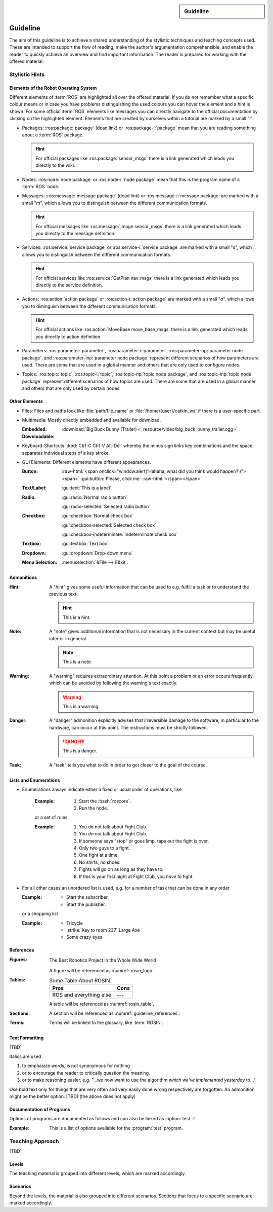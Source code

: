 .. meta::
   :topic: guideline
   :author: Marcus Meeßen
   :keywords lang=en: guideline, stylistic hints, teaching approach, version
      control
   :description lang=en: A guideline that helps readers and authors to
      communicate in the same way.

.. role:: raw-html(raw)
   :format: html

.. role:: rst(code)
   :language: rst

.. role:: html(code)
   :language: html

.. role:: bash(code)
   :language: bash

.. sidebar::
   Guideline

   .. sectionauthor::
      :term:`Meeßen`

   .. codeauthor::
      :term:`Meeßen`

   .. versionadded:: r.1

   .. seealso::
      `Style guide for Sphinx-based documentations
      <https://documentation-style-guide-sphinx.readthedocs.io/en/latest/style-guide.html>`_


.. _guideline:

################################################################################
Guideline
################################################################################

The aim of this guideline is to achieve a shared understanding of the stylistic
techniques and teaching concepts used. These are intended to support the flow of
reading, make the author's argumentation comprehensible, and enable the reader
to quickly achieve an overview and find important information. The reader is
prepared for working with the offered material.

.. glossary::

   Guideline
      The guideline helps readers and authors to communicate in the same way.

.. internal:: It is particularly important to offer a uniform teaching format
   that does never confuse the reader or the course participant. The process of
   creating high-quality teaching material begins with the "right" usage of a
   version-control system, which we want to start with. It is important that
   *every change to the material is documented, reviewed and tested several
   times*.

   A second factor for high-quality material is *stylistic consistency*. A small
   deviation may confuse the reader and disturbs the reading flow. It may also
   be difficult for the reader to keep track of too many rules. The principle
   should always be "as little as possible, as much as necessary".

   The third and maybe most important factor is *content consistency*. A guided
   thread in every course is desirable, but it isn't the only crucial concern.
   Each time someone reads one page, they also build up an expectation attitude
   that is transferred to the other teaching materials. We should always try to
   satisfy these expectations.

   Other factors are the existence of a conclusion of each topic and to avoid
   frequently switching between topics. One last factor is the *retrievability*
   of materials. A course participant will forget things, one more, the other
   less. Instead of repeating things over and over again, a *high level of
   referencing* is what we aim for. This should make it possible to read quickly
   because we will not constantly mention what the reader could already know.
   Experienced users will no longer be bored with familiar topics and in
   addition the teaching materials will remain maintainable and exchangeable.


.. only:: internal

   *****************************************************************************
   Version-Control System ("Git")
   *****************************************************************************

   .. internal:: Git is used to maintain different versions of our course
      material and is fully integrated into the prescribed quality control
      process. We use Git in conjunction with GitLab, a tool that supports issue
      tracking as well as other processes such as merge requests and continuous
      integration.

      https://git.fh-aachen.de/h2020rosin/academy


   Bring Yourself Up to Date
   =============================================================================

   .. internal:: The very first step to take to work with a repository is to
      clone it, using the :bash:`git clone` command.

      .. code-block:: bash

         git clone git@git.fh-aachen.de:h2020rosin/academy.git

      In everyday work, this command is no longer used. Instead, the commands
      :bash:`git fetch` and :bash:`git merge` are used. The "fetch" retrieves
      the current state from the server or the "origin", which usually includes
      changes made by other users. The "merge" combine the current state with
      your own state. Both commands are executed in the prescribed order by
      using :bash:`git pull`.


   Branching
   =============================================================================

   .. internal:: The whole project is divided into several feature-branches
      while it's developed. Branches are one of the main techniques that we use
      to ensure high quality of materials. This is achieved by a tiered system,
      which is explained in the next sections.

      In the following we will introduce some command, that you should know when
      working with branches. All available branches on your local version can be
      listed with :bash:`git branch -av`. To switch to another branch, you start
      in the :code:`master` per default, you can use :bash:`git checkout
      <branch>`. If you need to create a new branch either :bash:`git branch
      <new branch name>` or :bash:`git checkout <branch>` can be used. The
      latter will directly switch to the newly create branch.


   Structure
   -----------------------------------------------------------------------------

   .. internal:: The branches represent a hierarchical tree structure. The trunk
      is the :code:`master` branch. This branch only contains the most complete
      and audited material that can be used in this form without any hesitation
      during a training. Milestone branches build on the :code:`master`. These
      branches comprise a series of changes, that are attributed to a certain
      topic or to a certain target state. Milestones are the thickest branches,
      which hold directly at the trunk.

      From the milestones there originate feature branches. These are the
      thematically atomic units, which are described by an issue in GitLab in
      general. They are the small branches in the crown. As the last tier the
      user or work branches follow. They are the leaves, which make sure that
      the tree grows.

      Like in the real life: A tree is only as stable as its trunk, and if a
      branch breaks or a leaf falls this is not fatal. Unlike in nature, with
      Git branches may become part of the trunk at some point. Bad branches
      should be cut off or corrected before the trunk gets sick.

      :math:`\circ` :gui:text:`master`
         :math:`\rightarrow` :gui:text:`milestone`
            :math:`\rightarrow` :gui:text:`feature`
               :math:`\rightarrow` :gui:text:`user`

      In order to maintain the quality and at the same time to quickly take new
      material to a higher level, there are "stage" branches. These exist
      between the previously described stages. In them new material is collected
      for a while and tested in combination with other changes. If everything
      looks good the "stage" becomes "stable". So the branching is as follows.

      :math:`\circ` :gui:text:`master`
         :math:`\rightarrow` :gui:text:`master-stage`
            :math:`\rightarrow` :gui:text:`milestone-stable`
               :math:`\rightarrow` :gui:text:`milestone-stage`
                  :math:`\rightarrow` :gui:text:`feature`
                     :math:`\rightarrow`:gui:text:`user`

      Branches can bei created by various method. One opportunity is to use
      GitLab for this. From the command line you can create a branch with
      :bash:`git branch` which will create a new branch that is based on the
      current branch or commit. You can switch to the newly created branch with
      :bash:`git checkout`. A faster way to do both steps is to use the
      :bash:`-b` option of :bash:`git checkout`.


   Naming a Milestone Branch
   -----------------------------------------------------------------------------

   .. internal:: Milestone branches are named according to their identification
      number and a strongly simplified name of the milestone. Milestone branches
      are created and merged exclusively by the maintainers of the project. The
      following is a brief example.

      Milestone #2 is named "Writing a Guideline for Authors, Instructors, and
      Course Participants". This name is simplified to "guidelines" so that the
      branches are named :code:`2-guidelines-stable` for the stable one and
      :code:`2-guidelines-stage` to test a bunch of new features. The "stage"
      is based on the "stable" branch, and both are created by a project
      maintainer. Spaces in the shortened name are represented by underscores.
      This scheme is enforced by GitLab.


   Naming a Feature Branch
   -----------------------------------------------------------------------------

   .. internal:: Just like a milestone branch, a feature branch is named after
      the assigned milestone's number, its own identification number and a
      shorter version of the associated issue. Feature branches are also created
      and merged exclusively by the maintainers of the project. The following is
      a brief example.

      The issue number #4 has the name "Sphinx Extension to Process Elements of
      ROS". It belongs to milestone #1. So the created branch has to be named
      :code:`1/4-sphinx_ros_extension` can only be created by a maintainer.
      Spaces in the shortened name are represented by underscores. This scheme
      is enforced by GitLab.


   Naming a Work Branch
   -----------------------------------------------------------------------------

   .. internal:: A work or user branch starts with the name of the assignee who
      is processing a task. Yes, you've read correctly: A task should always be
      processed by one person. The user's initials are followed by the given
      identification numbers of the milestone and the issue to which this task
      belongs. Finally, there is a very brief description of the task that will
      be accomplished. In some cases, an issue can also be resolved by a task,
      but a work branch still has to be created for that.

      A work branch is created by the user who creates the task. This user is
      also responsible for initiating the merge request so that the work can be
      added to the feature branch. There are two basic ways to do this: Either
      you create the branch locally, solve the task and finally create the merge
      request in GitLab or you directly create a merge request in GitLab, which
      is marked as :code:`[WIP]` (Work in Progress), where the branch is
      automatically created. With the latter, the actual merge process starts
      with the removal of the :code:`[WIP]` tag, which is recommended.

      Again a short example for the naming. Issue #4 requires a customized
      configuration of the environment. The issue belongs to milestone #1. The
      task is to be done by John Doe. If the above scheme is applied, the branch
      name is :code:`jdoe/1/4/configuration_for_ros`, for example. Spaces in the
      shortened name are represented by underscores. This scheme is enforced by
      GitLab.


   Merge
   -----------------------------------------------------------------------------

   .. internal:: As already mentioned in the very first section, there is the
      command :bash:`git merge` with which you can merge your state with the
      origin's state. But the command can do more, at least in the context of
      pure git semantics. With the command two different branches can also be
      merged. When using GitLab, however, the use of merge request is always
      recommended, because at this point quality controls can be performed. This
      includes peer-review, of course, but also continuous integration, time
      tracking, labeling, and so on.

      A merge request should always transfer one branch to another branch that
      is directly above it in the hierarchy. E.g. a work branch is merged into a
      feature branch, which in turn is merged to its related milestone branch
      and so on.

      Due to merge commits are forbidden by our convention, a branch must be
      capable of being merged in fast-forward. This means it has to be rebased
      on the last commit of the origin's branches state.


   Rebase
   -----------------------------------------------------------------------------

   .. internal:: The :bash:`git rebase` lets you rewrite the history in many
      ways. Commits may be reworded, rearranged, "squashed" (unite multiple
      commits) or removed. We use the rebase mainly in two cases.

      The first case, as mentioned above, is to make a branch capable of being
      fast-forward merged. This arranges the history as if everything that
      exists in the target branch had already been there.

      The second case is the squashing of work branches. This reduces the number
      of commits needed to accomplish a task to only one. This merges an
      unnecessary high number of possibly incorrect or badly described commits
      into one that represents a fully functional and hopefully well described
      commit. Since a work branch must only be used by one user at a time, the
      author of a change is preserved and can be determined with tools like
      :bash:`git blame`.

      If an automatic rebase is not possibly due to conflicts, you have to
      resolve them and then use :bash:`git add <resolved file>` or :bash:`git rm
      <resolved file>` before you can use :bash:`git rebase --continue`. If you
      accidentally messed up, a rebase can be fully reverted by :bash:`git
      rebase --continue`. In general you should search for assistance, if you
      are not familiar with rebasing.


   Local Changes
   =============================================================================

   .. internal:: To track your local changes Git offers plenty of ways, here are
      some commonly used commands to do so. :bash:`git status`, among some other
      information, lists all files that have been modified, deleted, added, and
      so on. It distinguishes between "staged", "unstaged" and "untracked"
      files, which will be explained later. With :bash:`git diff` you will get
      all changes that were made between the actual files or "working tree", and
      the latest commit or :code:`HEAD`. An interesting command that helps to
      write a meaningful commit message is :bash:`git diff --staged`, which
      shows only the changes between the staged files and the :code:`HEAD`.


   Commit
   =============================================================================

   .. internal:: A commit represents a versioned state. It is created by the
      :bash:`git commit` command, saving the changes to all files that are
      staged. A commit consists of all changes that have been staged at the time
      it was created and a meaningful message. If you want to add something to
      the last commit, like an actually meaningful message or some more staged
      changes, you can use :bash:`git commit --amend`. Advanced fixing of broken
      or incomplete commits at any time in the history can also be done with
      rebasing.

      A common principle is to commit early and often. Do not exaggerate this,
      and if you experiment a lot and want to back up often, don't upload this
      history to the origin; in this case you can better squash your commits.
      Any commit that ends up on the origin should at least be error-free
      compilable.


   Staging Files
   -----------------------------------------------------------------------------

   .. internal:: To stage files, that might be taken into a commit later, you
      can use :bash:`git add -p <changed file>`. We strictly discourage from
      just using :bash:`git add` and don't you ever dare do a :bash:`git add *`.
      Know about every change you want to add to a commit.


   Writing a Message
   -----------------------------------------------------------------------------

   .. internal:: Just semantically summarize all the changes you've made, don't
      be too technical. You should identify what the task was. For a "normal"
      commit, 40 to 160 characters is a rough guide. :bash:`git commit -m
      <commit message>` is a shorthand to to avoid opening an editor.


   Publish
   =============================================================================

   .. internal:: At some point you might want to make your work available to the
      other contributors of the project. In order to do so, you have to "push"
      or synchronise your local branch with the origin. If you do this the first
      time with a newly created branch, use :bash:`git push --set-upstream
      origin <branch name>`. Later a simple :bash:`git push` will be sufficient.
      If you forget the first step, don't worry, Git will complain about it and
      provide you the required command.


   Tagging Versions
   =============================================================================

   .. internal:: After closing and merging a single milestone or a bunch of
      milestones into the master, the latest commit in the master branch should
      represent a new release. The :bash:`git tag` command or GitLab can be used
      to add a tag, which enables a user to find those commits. Since a full
      grown version numbering like SemVer.org is overkill for an mainly
      non-software product, we use a simple increment plus a patch number. A
      version is labeled by :code:`r.1` for the release #1, :code:`r.1-a`` for
      the first patch of release #1, :code:`r.2` for release #2 and so on.
      Patches are only designated to fix a critical problem, that may introduce
      legal problems or causes the product to be no longer compilable on some
      systems. The system is also explained in the :file:`CHANGELOG.md`. To push
      locally created tags you have to state this explicit with :bash:`git push
      --tags`.


   Miscellaneous
   =============================================================================


   Reusing Code and Configs
   -----------------------------------------------------------------------------

   .. internal:: Sometimes it makes sense to use code already developed
      elsewhere in the current repository, although this is not always so easy.
      One thing is for sure: copy and paste is the worst way, because it not
      only does takes away the original author's kudos, but it is also slower
      and more error-prone. Also rebasing from one feature or work branch to
      another is not always desirable. Instead, we have the following two
      methods at our disposal.


   Cherry-Picking
   ^^^^^^^^^^^^^^^^^^^^^^^^^^^^^^^^^^^^^^^^^^^^^^^^^^^^^^^^^^^^^^^^^^^^^^^^^^^^^

   .. internal:: The preferred way of using codes from other branches is the use
      of :bash:`git cherry-pick`, but this may cause problems if a later commit
      in the other branch reverts the contained changes. Be sure that the
      cherry-picked commit contains exactly what you want to be changed, and be
      sure that these changes are not temporarily. If you have concerns about
      the latter, ask the author of this commit.


   Checkout From Other Branch
   ^^^^^^^^^^^^^^^^^^^^^^^^^^^^^^^^^^^^^^^^^^^^^^^^^^^^^^^^^^^^^^^^^^^^^^^^^^^^^

   .. internal:: An more copy-paste-like alternative to cherry-picking is to
      checkout a file version from another branch. This may be useful if the
      changes you need are fragmented over multiple commits or the commit
      introduces other changes that are not required in any way for completing
      your task. For the latter you may remind the author about this guideline.


   Recover and Revoke
   -----------------------------------------------------------------------------

   .. internal:: At some point anyone messes up something, but if you regularly
      use Git for what it has been made, you should be able to recover. For
      example, to undo all changes in working tree use :bash:`git reset --hard
      HEAD`. If you are not sure that you messed up in the working tree, you can
      also use :bash:`git stash` to put all changes on a stack. With :bash:`git
      stash --pop` you can apply these changes again. If a "misdevelopment" has
      been made multiple commits earlier, you can go back with :bash:`git reset
      --hard <commit>`. To do this for single files, use :bash:`git checkout
      HEAD <file>` instead.

      To undo commits in a less destructive way, you can use :bash:git revert
      <commit>` which keeps old commits and adds an additional "revert" commit
      to the history. You can go back in history without resetting you working
      tree with :bash:`git reset <commit>`. This resets the committed and staged
      changes and leaves them in the working tree. :bash:`git reset --keep
      <commit>` will prevent the reset from overriding files in your working
      tree.


********************************************************************************
Stylistic Hints
********************************************************************************


Elements of the Robot Operating System
================================================================================

Different elements of :term:`ROS` are highlighted all over the offered material.
If you do not remember what a specific colour means or in case you have problems
distinguishing the used colours you can hover the element and a hint is shown.
For some official :term:`ROS` elements like messages you can directly navigate
to the official documentation by clicking on the highlighted element. Elements
that are created by ourselves within a tutorial are marked by a small "*i*".

-  Packages: :ros:package:`package` (dead link) or :ros:package-i:`package`
   mean that you are reading something about a :term:`ROS` package.

   .. hint:: For official packages like :ros:package:`sensor_msgs` there is a
      link generated which leads you directly to the wiki.

   .. internal:: Use :rst:`:ros:package:` or :rst:`:ros:package-i:`. The latter
      does not create a link to the wiki page of the package, due to the fact
      that it is suggested for unofficial packages.

      .. rst:role:: ros:package

         Used to highlight an official :term:`ROS` package and create a link to
         the online documentation.

         .. code-block:: rst

            :ros:package:`<package>`

      .. rst:role:: ros:package-i

         Used to highlight a non-official :term:`ROS` package, e.g. the ones
         created by ourselves.

         .. code-block:: rst

            :ros:package-i:`<package>`

-  Nodes: :ros:node:`node package` or :ros:node-i:`node package` mean that this
   is the program name of a :term:`ROS` node.

   .. internal:: Use :rst:`:ros:node:` or :rst:`:ros:node-i:`. For a shorter
      version add the keyword :rst:`short` before the package name.

      .. rst:role:: ros:node

         Used to highlight a node of an official :term:`ROS` package.

         .. code-block:: rst

            :ros:node:`<node> (short) <package>`

      .. rst:role:: ros:node-i

         Used to highlight a node of a non-official :term:`ROS` package.

         .. code-block:: rst

            :ros:node-i:`<package> (short) <node>`

-  Messages: :ros:message:`message package` (dead link) or
   :ros:message-i:`message package` are marked with a small "*m*", which allows
   you to distinguish between the different communication formats.

   .. hint:: For official messages like :ros:message:`Image sensor_msgs` there
      is a link generated which leads you directly to the message definition.

   .. internal:: Use :rst:`:ros:message:` or :rst:`:ros:message-i:`. For a
      shorter version add the keyword :rst:`short` before the package name.

      .. rst:role:: ros:message

         Used to highlight an official :term:`ROS` message and create a link to
         the online documentation.

         .. code-block:: rst

            :ros:message:`<message> (short) <package>`

      .. rst:role:: ros:message-i

         Used to highlight a non-official :term:`ROS` message, e.g. the ones
         created by ourselves.

         .. code-block:: rst

            :ros:message-i:`<message> (short) <package>`

-  Services: :ros:service:`service package` or :ros:service-i:`service package`
   are marked with a small "*s*", which allows you to distinguish between the
   different communication formats.

   .. hint:: For official services like :ros:service:`GetPlan nav_msgs` there
      is a link generated which leads you directly to the service definition.

   .. internal:: Use :rst:`:ros:service:` or :rst:`:ros:service-i:`. For a
      shorter version add the keyword :rst:`short` before the package name.

      .. rst:role:: ros:service

         Used to highlight an official :term:`ROS` service and create a link to
         the online documentation.

         .. code-block:: rst

            :ros:service:`<service> (short) <package>`

      .. rst:role:: ros:service-i

         Used to highlight a non-official :term:`ROS` service, e.g. the ones
         created by ourselves.

         .. code-block:: rst

            :ros:service-i:`<service> (short) <package>`

-  Actions: :ros:action:`action package` or :ros:action-i:`action package` are
   marked with a small "*a*", which allows you to distinguish between the
   different communication formats.

   .. hint:: For official actions like :ros:action:`MoveBase move_base_msgs`
      there is a link generated which leads you directly to action definition.

   .. internal:: Use :rst:`:ros:action:` or :rst:`:ros:action-i:`. For a shorter
      version add the keyword :rst:`short` before the package name.

      .. rst:role:: ros:action

         Used to highlight an official :term:`ROS` action and create a link to
         the online documentation.

         .. code-block:: rst

            :ros:action:`<action> (short) <package>`

      .. rst:role:: ros:action-i

         Used to highlight a non-official :term:`ROS` action, e.g. the ones
         created by ourselves.

         .. code-block:: rst

            :ros:action-i:`<action> (short) <package>`

-  Parameters: :ros:parameter:`parameter`, :ros:parameter-i:`parameter`,
   :ros:parameter-np:`parameter node package`, and :ros:parameter-inp:`parameter
   node package` represent different scenarios of how parameters are used. There
   are some that are used in a global manner and others that are only used to
   configure nodes.

   .. internal:: Use :rst:`:ros:parameter:`, :rst:`:ros:parameter-i:`,
      :rst:`:ros:parameter-np:` or :rst:`:ros:parameter-inp:`. For a shorter
      version add the keyword :rst:`short` before the node name or the package
      name.

      .. rst:role:: ros:parameter

         Used to highlight parameter that is used in an official setup.

         .. code-block:: rst

            :ros:parameter:`<parameter>`

      .. rst:role:: ros:parameter-i

         Used to highlight parameter that is used in a non-official setup, e.g.
         the ones we define by ourselves.

         .. code-block:: rst

            :ros:parameter-i:`<parameter>`

      .. rst:role:: ros:parameter-np

         Used to highlight parameter that is used by a node of an official
         :term:`ROS` packages.

         .. code-block:: rst

            :ros:parameter-np:`<parameter> (short) <node> (short) <package>`

      .. rst:role:: ros:parameter-inp

         Used to highlight parameter that is used by a node of a non-official
         :term:`ROS` packages, e.g. the ones we define by ourselves.

         .. code-block:: rst

            :ros:parameter-inp:`<parameter> (short) <node> (short) <package>`

-  Topics: :ros:topic:`topic`, :ros:topic-i:`topic`, :ros:topic-np:`topic node
   package`, and :ros:topic-inp:`topic node package` represent different
   scenarios of how topics are used. There are some that are used in a global
   manner and others that are only used by certain nodes.

   .. internal:: Use :rst:`:ros:topic:`, :rst:`:ros:topic-i:`,
      :rst:`:ros:topic-np:` or :rst:`:ros:topic-inp:`. For a shorter version add
      the keyword :rst:`short` before the node name or the package name.

      .. rst:role:: ros:topic

         Used to highlight topic that is used in an official setup.

         .. code-block:: rst

            :ros:topic:`<topic>`

      .. rst:role:: ros:topic-i

         Used to highlight topic that is used in a non-official setup, e.g.
         the ones we define by ourselves.

         .. code-block:: rst

            :ros:topic-i:`<topic>`

      .. rst:role:: ros:topic-np

         Used to highlight topic that is used by a node of an official
         :term:`ROS` packages.

         .. code-block:: rst

            :ros:topic-np:`<topic> (short) <node> (short) <package>`

      .. rst:role:: ros:topic-inp

         Used to highlight parameter that is used by a node of a non-official
         :term:`ROS` packages, e.g. the ones we define by ourselves.

         .. code-block:: rst

            :ros:topic-inp:`<topic> (short) <node> (short) <package>`


Other Elements
================================================================================

-  Files: Files and paths look like :file:`path/file_name` or
   :file:`/home/{user}/catkin_ws` if there is a user-specific part.

   .. internal:: Use the :rst:`:file:` role for files to provide a uniform look.

      .. code-block:: rst

         :file:`path/file_name`
         :file:`/home/{user}/catkin_ws`

-  Multimedia: Mostly directly embedded and available for download.

   :Embedded:
      .. raw:: html

          <video width="480" controls>
            <source src="_downloads/big_buck_bunny_trailer.ogg" type="video/mp4">
            Your browser does not support the video tag.
          </video>

   :Downloadable:
      :download:`Big Buck Bunny (Trailer)
      <_resource/video/big_buck_bunny_trailer.ogg>`


   .. internal:: Embed videos with raw HTML 5.

      .. code-block:: rst

            .. raw:: html

                <video width="480" controls>
                  <source src="_downloads/big_buck_bunny_trailer.ogg"
                          type="video/mp4">
                  Your browser does not support the video tag.
                </video>

      Provide downloads with the :rst:`:download:` role, do not use normal
      links for this purpose.

      .. code-block:: rst

         :download:`Big Buck Bunny (Trailer) <_resource/video/big_buck_bunny_trailer.ogg>`

-  Keyboard-Shortcuts: :kbd:`Ctrl-C Ctrl-V Alt-Del` whereby the minus sign links
   key combinations and the space separates individual steps of a key stroke.

   .. only:: internal

      Use the :rst:`:kbd:` role to introduce a key stroke or sequence. Always
      use the text that is imprinted on a "standard" UK QWERTY keyboard:
      :code:`Ctrl`, :code:`Alt`, :code:`Tab`, :code:`Shift`, :code:`Del`, and so
      on. Do never use lowercase and uppercase to substitute a :code:`Shift`,
      like :kbd:`Shift-a` :math:`\not\rightarrow` :kbd:`A`. Always use
      capitalized letters as they are imprinted on a keyboard. This is not to be
      applied for symbols like :kbd:`$` :math:`\not\rightarrow` :kbd:`Shift-4`
      because this may not work with other layouts. Combined strokes have to be
      connected with a minus sign "-" and sequences have to be delimited by
      spaces " ".

      .. code-block:: rst

         :kbd:`Ctrl-C Ctrl-V Alt-Del`
         :kbd:`Ctrl-a Del`

-  GUI Elements: Different elements have different appearances.

   :Button:
      .. Never do this in any other document, NEVER!

      :raw-html:`<span onclick="window.alert('Hahaha, what did you think would happen?')"><span>`
      :gui:button:`Please, click me`
      :raw-html:`</span></span>`

   :Text/Label:
      :gui:text:`This is a label`

   :Radio:
      :gui:radio:`Normal radio button`

      :gui:radio-selected:`Selected radio button`

   :Checkbox:
      :gui:checkbox:`Normal check box`

      :gui:checkbox-selected:`Selected check box`

      :gui:checkbox-indeterminate:`Indeterminate check box`

   :Textbox:
      :gui:textbox:`Text box`

   :Dropdown:
      :gui:dropdown:`Drop-down menu`


   :Menu Selection:
      :menuselection:`&File --> E&xit`.

   .. internal:: Use the different roles of the :rst:`:gui:` domain for any
      kinds of GUI elements and the :rst:`:menuselection:` role for menu paths.

      .. code-block:: rst

         :menuselection:`&File --> E&xit`

      .. rst:role:: gui:text

         Create a label or text which can be used to reference an actual GUI
         element.

         .. code-block:: rst

            :gui:text:`This is a label`

      .. rst:role:: gui:button

         Create a button which can be used to reference an actual GUI element.

         .. code-block:: rst

            :gui:button:`Please, click me`

      .. rst:role:: gui:radio

         Create a radio button which can be used to reference an actual GUI
         element.

         .. code-block:: rst

            :gui:radio:`Normal radio button`

      .. rst:role:: gui:radio-selected

         Create a selected radio button which can be used to reference an actual
         GUI element.

         .. code-block:: rst

            :gui:radio-selected:`Selected radio button`

      .. rst:role:: gui:checkbox

         Create a check box which can be used to reference an actual GUI
         element.

         .. code-block:: rst

            :gui:checkbox:`Normal check box`

      .. rst:role:: gui:checkbox-selected

         Create a selected check box which can be used to reference an actual
         GUI element.

         .. code-block:: rst

            :gui:checkbox-selected:`Selected check box`

      .. rst:role:: gui:checkbox-indeterminate

         Create a indeterminate check box which can be used to reference an
         actual GUI element.

         .. code-block:: rst

            :gui:checkbox-indeterminate:`Indeterminate check box`

      .. rst:role:: gui:textbox

         Create a text box which can be used to reference an actual GUI element.

         .. code-block:: rst

            :gui:textbox:`Text box`

      .. rst:role:: gui:dropdown

         Create a drop-down menu which can be used to reference an actual GUI
         element.

         .. code-block:: rst

            :gui:dropdown:`Drop-down menu`


.. _guideline-admonitions:

Admonitions
================================================================================

:Hint:
   A "hint" gives some useful information that can be used to e.g. fulfill a
   task or to understand the previous text.

   .. hint:: This is a hint.

   .. internal:: Use the :rst:`hint` directive to produce this admonition.

      .. code-block:: rst

         .. hint:: This is a hint.

:Note:
   A "note" gives additional information that is not necessary in the current
   context but may be useful later or in general.

   .. note:: This is a note.

   .. internal:: Use the :rst:`note` directive to produce this admonition.

      .. code-block:: rst

         .. note:: This is a note.

:Warning:
   A "warning" requires extraordinary attention. At this point a problem or an
   error occurs frequently, which can be avoided by following the warning's text
   exactly.

   .. warning:: This is a warning.

   .. internal:: Use the :rst:`warning` directive to produce this admonition.

      .. code-block:: rst

         .. warning:: This is a warning.

:Danger:
   A "danger" admonition explicitly advises that irreversible damage to the
   software, in particular to the hardware, can occur at this point. The
   instructions must be strictly followed.

   .. danger:: This is a danger.

   .. internal:: Use the :rst:`danger` directive to produce this admonition.

      .. code-block:: rst

         .. danger:: This is a danger.

:Task:
   A "task" tells you what to do in order to get closer to the goal of the
   course.

   .. task:: This is a task.

   .. internal:: Use the :rst:`task` directive to produce this admonition. This
      is not a standard directive of reStructuredText, so it requires the
      :code:`rosin.didactic` extension.

      .. code-block:: rst

         .. task:: This is a task.

.. only:: internal

   :Internal Note:
      An "internal note" is not visible to the reader, it is intended to be read
      by authors and trainers only.

      .. internal:: Use the :rst:`internal` directive to... well it is getting
         too meta in here. This is not a standard directive of reStructuredText,
         so it requires the :code:`rosin.didactic` extension.

         .. code-block:: rst

            .. internal:: This is an internal.

            .. only:: internal

               This will also be visible only to internals, but without
               this beautiful box. This is e.g. necessary if you want to
               hide captions.

   All other available admonitions are not allowed in this project.


Lists and Enumerations
================================================================================

- Enumerations always indicate either a fixed or usual order of operations, like

   :Example:

      #. Start the :bash:`roscore`.
      #. Run the node.

   or a set of rules

   :Example:

      #. You do not talk about Fight Club.
      #. You *do not* talk about Fight Club.
      #. If someone says "stop" or goes limp, taps out the fight is over.
      #. Only two guys to a fight.
      #. One fight at a time.
      #. No shirts, no shoes.
      #. Fights will go on as long as they have to.
      #. If this is your first night at Fight Club, you *have* to fight.

-  For all other cases an unordered list is used, e.g. for a number of task that
   can be done in any order

   :Example:
      -  Start the subscriber.
      -  Start the publisher.

   or a shopping list

   :Example:
      -  Tricycle
      -  :strike:`Key to room 237` Large Axe
      -  Some crazy eyes


.. _guideline_references:

References
================================================================================

:Figures:
   .. _rosin_logo:
   .. figure:: /_resource/image/logo/rosin.svg
      :width: 50%
      :align: center

      The Best Robotics Project in the Whole Wide World

   A figure will be referenced as :numref:`rosin_logo`.

   .. internal:: If a figure is nowhere referenced in the text it might be
      expandable. Every figure should therefor have a name and should be
      referenced using the :rst:`:numref:` role.

      .. code-block:: rst

         .. _rosin_logo:
         .. figure:: /_resource/image/logo/rosin.svg
            :align: center
            :width: 50%

            The Best Robotics Project in the Whole Wide World

         :numref:`rosin_logo`

:Tables:
   .. _rosin_table:
   .. table:: Some Table About ROSIN.

      +---------------------+------+
      | Pros                | Cons |
      +=====================+======+
      | ROS                 | ---  |
      | and everything else |      |
      +---------------------+------+

   A table will be referenced as :numref:`rosin_table`,

   .. internal:: If a table is nowhere referenced in the text is might be
      expandable. Every table should therefor have a name and should be
      referenced using the :rst:`:numref:` role.

      .. code-block:: rst

         .. _rosin_table:
         .. table:: Some Table About ROSIN.

            +---------------------+------+
            | Pros                | Cons |
            +=====================+======+
            | ROS                 | ---  |
            | and everything else |      |
            +---------------------+------+

         :numref:`rosin_table`

:Sections:
   A section will be referenced as :numref:`guideline_references`.

   .. internal:: Labeled sections can be referenced just as figures and tables
      using the :rst:`:numref:` role.

      .. code-block:: rst

         .. _guideline_references:

         References
         ================================================================================

         :numref:`guideline_references`

:Terms:
   Terms will be linked to the glossary, like :term:`ROSIN`.


   .. internal:: Terms in a glossary can be referenced with the :rst:`:term:`
      role.

      .. code-block:: rst

         .. glossary::

            ROSIN
               ROS Industrial, not to be confused with
               the german chef Frank Rosin.

         :term:`ROSIN`


Text Formatting
================================================================================

[TBD]

.. only:: internal

   Never combine bold and italics. Use both sparse.

Italics are used

#. to emphasize words, is not synonymous for nothing

   .. only:: internal

      .. hint:: Use italics in this case only when [TBD]

#. or to encourage the reader to critically question the meaning.

   .. only:: internal

      .. hint:: Use italics in this case only when [TBD]

#. or to make reasoning easier, e.g. "...we now want to use the algorithm
   *which we've implemented yesterday* to...".

   .. only:: internal

      .. hint:: Use italics in this case only when [TBD]

Use bold text only for things that are very often and very easily done wrong
respectively are forgotten. An admonition might be the better option.
[TBD] (the above does not apply)


Documentation of Programs
================================================================================

Options of programs are documented as follows and can also be linked as
:option:`test -t`.

:Example:
   .. program:: test

   This is a list of options available for the :program:`test` program.

   .. option:: -c

      That helps you cheat... or does it consult a coach? I don't know anymore.

   .. option:: -t

      This will test your knowledge about ROS.

.. internal:: Programs and options can be defined with the :rst:`program` and
   :rst:`option` directives, and referenced with the roles of the same name.

   .. code-block:: rst

      .. program:: test

      This is a list of options available for the :program:`test` program.

      .. option:: -c

         That helps you cheat... or does it consult a coach? I don't know anymore.

      .. option:: -t

         This will test your knowledge about ROS.

      :program:`test`
      :option:`test -t`


********************************************************************************
Teaching Approach
********************************************************************************

[TBD]

.. the following is taken from meeting minutes
.. we need to define the target groups
.. we need to define the intended learning outcomes
.. we need to motivate students (and later industry) for ROS
.. - teach how to do (accomplish) something in ROS that is currently being done with traditional automation.
.. - then move to the next level, do the next step, do something intelligent with ROS (some task that requires the machine intelligence and flexibility that comes with ROS)

.. How to Implement Constructive Alignment
.. What is important
.. - Student Learning Focus (activation)
.. - Student Motivation (intrinsic -vs- extrinsic)
.. - Constructivism (transmission is dead, knowledge is actively constructed)
.. - SOLO Taxonomy (hierarchy of competences, deep learning)
.. - Alignment (make explicit ILOs (Intended Learning Outcomes, exam = ILO = assessment))
.. How do people get good at something?
.. Not because somebody told them but because they practiced it!
.. --> Knowledge is actively constructed.
.. Main idea of alignment: Exams are supposed to assess "explain, relate, prove, apply"

.. the most important thing to start with is defining the learning outcomes
.. It is important to fix the teacher's intention
.. → From content to competence
.. Competence as goals: from nouns to verbs
.. competence := knowledge + capacity to /act/ upon it
.. understanding is of course pre-requisitional! inherently operational


Levels
================================================================================

The teaching material is grouped into different levels, which are marked
accordingly.

.. level:: beginner advanced

   This section should show up only for the levels "beginner", "advanced",
   and "all".

   The border on the right indicates were this region ends.

.. level:: intermediate

   This section should show up only for intermediates and "all".

.. level:: advanced

   This section should show up only for advanced and "all".


Scenarios
================================================================================

Beyond the levels, the material is also grouped into different scenarios.
Sections that focus to a specific scenario are marked accordingly.

.. scenario:: linux

   This section should show up only for the scenarios "linux" and "all".

.. scenario:: turtle_bot_3

   This section should show up only for turtle_bot_3 and "all".

.. scenario:: turtle_sim

   This section should show up only for turtle_sim and "all".

.. level:: advanced

   .. scenario:: linux

      This is visible for "advanced" level with the "linux" scenario.

